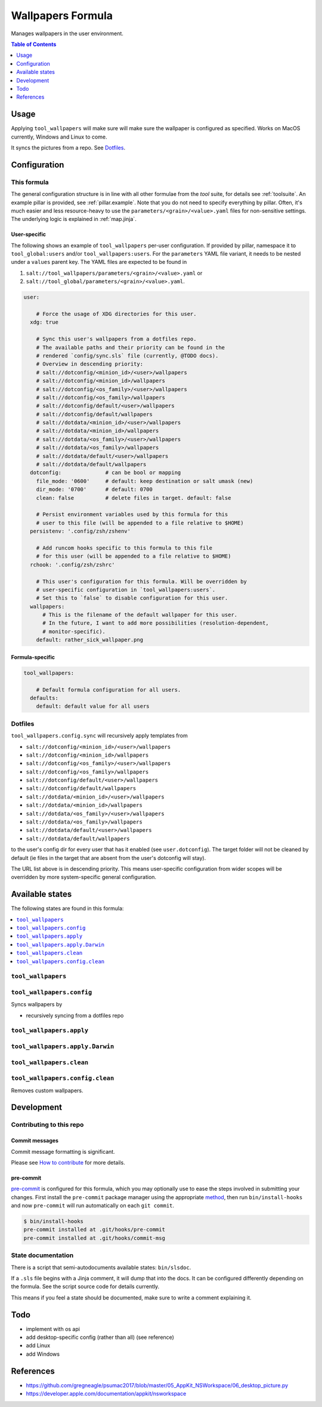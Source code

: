 .. _readme:

Wallpapers Formula
==================

Manages wallpapers in the user environment.

.. contents:: **Table of Contents**
   :depth: 1

Usage
-----
Applying ``tool_wallpapers`` will make sure will make sure the wallpaper is configured as specified. Works on MacOS currently, Windows and Linux to come.

It syncs the pictures from a repo. See `Dotfiles`_.

Configuration
-------------

This formula
~~~~~~~~~~~~
The general configuration structure is in line with all other formulae from the `tool` suite, for details see :ref:`toolsuite`. An example pillar is provided, see :ref:`pillar.example`. Note that you do not need to specify everything by pillar. Often, it's much easier and less resource-heavy to use the ``parameters/<grain>/<value>.yaml`` files for non-sensitive settings. The underlying logic is explained in :ref:`map.jinja`.

User-specific
^^^^^^^^^^^^^
The following shows an example of ``tool_wallpapers`` per-user configuration. If provided by pillar, namespace it to ``tool_global:users`` and/or ``tool_wallpapers:users``. For the ``parameters`` YAML file variant, it needs to be nested under a ``values`` parent key. The YAML files are expected to be found in

1. ``salt://tool_wallpapers/parameters/<grain>/<value>.yaml`` or
2. ``salt://tool_global/parameters/<grain>/<value>.yaml``.

.. code-block:: yaml

  user:

      # Force the usage of XDG directories for this user.
    xdg: true

      # Sync this user's wallpapers from a dotfiles repo.
      # The available paths and their priority can be found in the
      # rendered `config/sync.sls` file (currently, @TODO docs).
      # Overview in descending priority:
      # salt://dotconfig/<minion_id>/<user>/wallpapers
      # salt://dotconfig/<minion_id>/wallpapers
      # salt://dotconfig/<os_family>/<user>/wallpapers
      # salt://dotconfig/<os_family>/wallpapers
      # salt://dotconfig/default/<user>/wallpapers
      # salt://dotconfig/default/wallpapers
      # salt://dotdata/<minion_id>/<user>/wallpapers
      # salt://dotdata/<minion_id>/wallpapers
      # salt://dotdata/<os_family>/<user>/wallpapers
      # salt://dotdata/<os_family>/wallpapers
      # salt://dotdata/default/<user>/wallpapers
      # salt://dotdata/default/wallpapers
    dotconfig:              # can be bool or mapping
      file_mode: '0600'     # default: keep destination or salt umask (new)
      dir_mode: '0700'      # default: 0700
      clean: false          # delete files in target. default: false

      # Persist environment variables used by this formula for this
      # user to this file (will be appended to a file relative to $HOME)
    persistenv: '.config/zsh/zshenv'

      # Add runcom hooks specific to this formula to this file
      # for this user (will be appended to a file relative to $HOME)
    rchook: '.config/zsh/zshrc'

      # This user's configuration for this formula. Will be overridden by
      # user-specific configuration in `tool_wallpapers:users`.
      # Set this to `false` to disable configuration for this user.
    wallpapers:
        # This is the filename of the default wallpaper for this user.
        # In the future, I want to add more possibilities (resolution-dependent,
        # monitor-specific).
      default: rather_sick_wallpaper.png

Formula-specific
^^^^^^^^^^^^^^^^

.. code-block:: yaml

  tool_wallpapers:

      # Default formula configuration for all users.
    defaults:
      default: default value for all users

Dotfiles
~~~~~~~~
``tool_wallpapers.config.sync`` will recursively apply templates from

* ``salt://dotconfig/<minion_id>/<user>/wallpapers``
* ``salt://dotconfig/<minion_id>/wallpapers``
* ``salt://dotconfig/<os_family>/<user>/wallpapers``
* ``salt://dotconfig/<os_family>/wallpapers``
* ``salt://dotconfig/default/<user>/wallpapers``
* ``salt://dotconfig/default/wallpapers``
* ``salt://dotdata/<minion_id>/<user>/wallpapers``
* ``salt://dotdata/<minion_id>/wallpapers``
* ``salt://dotdata/<os_family>/<user>/wallpapers``
* ``salt://dotdata/<os_family>/wallpapers``
* ``salt://dotdata/default/<user>/wallpapers``
* ``salt://dotdata/default/wallpapers``

to the user's config dir for every user that has it enabled (see ``user.dotconfig``). The target folder will not be cleaned by default (ie files in the target that are absent from the user's dotconfig will stay).

The URL list above is in descending priority. This means user-specific configuration from wider scopes will be overridden by more system-specific general configuration.


Available states
----------------

The following states are found in this formula:

.. contents::
   :local:


``tool_wallpapers``
~~~~~~~~~~~~~~~~~~~



``tool_wallpapers.config``
~~~~~~~~~~~~~~~~~~~~~~~~~~
Syncs wallpapers by

* recursively syncing from a dotfiles repo


``tool_wallpapers.apply``
~~~~~~~~~~~~~~~~~~~~~~~~~



``tool_wallpapers.apply.Darwin``
~~~~~~~~~~~~~~~~~~~~~~~~~~~~~~~~



``tool_wallpapers.clean``
~~~~~~~~~~~~~~~~~~~~~~~~~



``tool_wallpapers.config.clean``
~~~~~~~~~~~~~~~~~~~~~~~~~~~~~~~~
Removes custom wallpapers.



Development
-----------

Contributing to this repo
~~~~~~~~~~~~~~~~~~~~~~~~~

Commit messages
^^^^^^^^^^^^^^^

Commit message formatting is significant.

Please see `How to contribute <https://github.com/saltstack-formulas/.github/blob/master/CONTRIBUTING.rst>`_ for more details.

pre-commit
^^^^^^^^^^

`pre-commit <https://pre-commit.com/>`_ is configured for this formula, which you may optionally use to ease the steps involved in submitting your changes.
First install  the ``pre-commit`` package manager using the appropriate `method <https://pre-commit.com/#installation>`_, then run ``bin/install-hooks`` and
now ``pre-commit`` will run automatically on each ``git commit``.

.. code-block:: console

  $ bin/install-hooks
  pre-commit installed at .git/hooks/pre-commit
  pre-commit installed at .git/hooks/commit-msg

State documentation
~~~~~~~~~~~~~~~~~~~
There is a script that semi-autodocuments available states: ``bin/slsdoc``.

If a ``.sls`` file begins with a Jinja comment, it will dump that into the docs. It can be configured differently depending on the formula. See the script source code for details currently.

This means if you feel a state should be documented, make sure to write a comment explaining it.

Todo
----
* implement with os api
* add desktop-specific config (rather than all) (see reference)
* add Linux
* add Windows

References
----------
* https://github.com/gregneagle/psumac2017/blob/master/05_AppKit_NSWorkspace/06_desktop_picture.py
* https://developer.apple.com/documentation/appkit/nsworkspace
